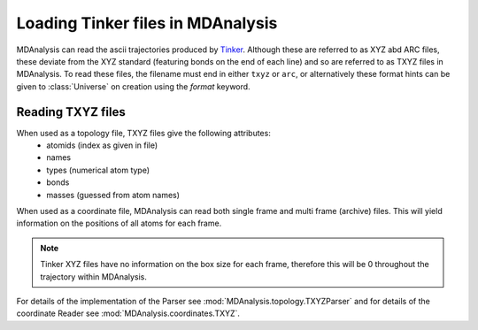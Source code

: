 .. _load_tinker:

##################################
Loading Tinker files in MDAnalysis
##################################

MDAnalysis can read the ascii trajectories produced by Tinker_.  Although these
are referred to as XYZ abd ARC files, these deviate from the XYZ standard
(featuring bonds
on the end of each line) and so are referred to as TXYZ files in MDAnalysis.
To read these files, the filename must end in either ``txyz`` or ``arc``, or
alternatively these format hints can be given to :class:`Universe` on creation
using the `format` keyword.

.. _Tinker: https://dasher.wustl.edu/tinker/

.. _load_txyz:


Reading TXYZ files
------------------

When used as a topology file, TXYZ files give the following attributes:
 - atomids (index as given in file)
 - names
 - types (numerical atom type)
 - bonds
 - masses (guessed from atom names)

When used as a coordinate file, MDAnalysis can read both single frame and multi frame
(archive) files.  This will yield information on the positions of all atoms for each
frame.

.. note::
   Tinker XYZ files have no information on the box size for each frame,
   therefore this will be 0 throughout the trajectory within MDAnalysis.

For details of the implementation of the Parser see :mod:`MDAnalysis.topology.TXYZParser`
and for details of the coordinate Reader see :mod:`MDAnalysis.coordinates.TXYZ`.

